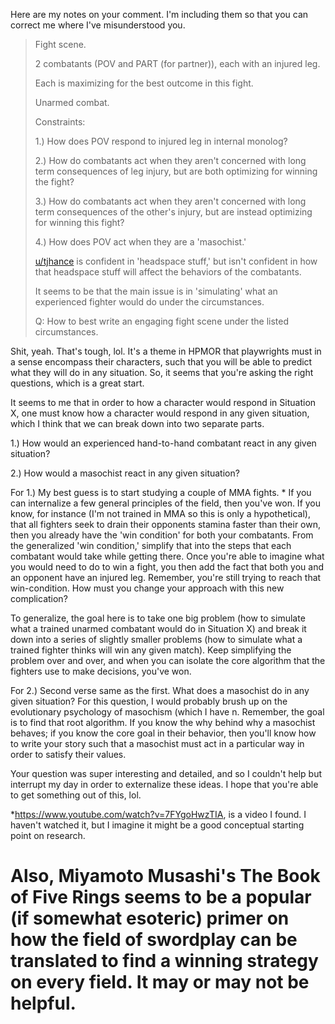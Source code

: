 :PROPERTIES:
:Author: MadVaughn
:Score: 1
:DateUnix: 1586393530.0
:DateShort: 2020-Apr-09
:END:

Here are my notes on your comment. I'm including them so that you can correct me where I've misunderstood you.

#+begin_quote
  Fight scene.

  2 combatants (POV and PART (for partner)), each with an injured leg.

  Each is maximizing for the best outcome in this fight.

  Unarmed combat.

  Constraints:

  1.) How does POV respond to injured leg in internal monolog?

  2.) How do combatants act when they aren't concerned with long term consequences of leg injury, but are both optimizing for winning the fight?

  3.) How do combatants act when they aren't concerned with long term consequences of the other's injury, but are instead optimizing for winning this fight?

  4.) How does POV act when they are a 'masochist.'

  [[/u/tjhance][u/tjhance]] is confident in 'headspace stuff,' but isn't confident in how that headspace stuff will affect the behaviors of the combatants.

  It seems to be that the main issue is in 'simulating' what an experienced fighter would do under the circumstances.

  Q: How to best write an engaging fight scene under the listed circumstances.
#+end_quote

Shit, yeah. That's tough, lol. It's a theme in HPMOR that playwrights must in a sense encompass their characters, such that you will be able to predict what they will do in any situation. So, it seems that you're asking the right questions, which is a great start.

It seems to me that in order to how a character would respond in Situation X, one must know how a character would respond in any given situation, which I think that we can break down into two separate parts.

1.) How would an experienced hand-to-hand combatant react in any given situation?

2.) How would a masochist react in any given situation?

For 1.) My best guess is to start studying a couple of MMA fights. * If you can internalize a few general principles of the field, then you've won. If you know, for instance (I'm not trained in MMA so this is only a hypothetical), that all fighters seek to drain their opponents stamina faster than their own, then you already have the 'win condition' for both your combatants. From the generalized 'win condition,' simplify that into the steps that each combatant would take while getting there. Once you're able to imagine what you would need to do to win a fight, you then add the fact that both you and an opponent have an injured leg. Remember, you're still trying to reach that win-condition. How must you change your approach with this new complication?

To generalize, the goal here is to take one big problem (how to simulate what a trained unarmed combatant would do in Situation X) and break it down into a series of slightly smaller problems (how to simulate what a trained fighter thinks will win any given match). Keep simplifying the problem over and over, and when you can isolate the core algorithm that the fighters use to make decisions, you've won.

For 2.) Second verse same as the first. What does a masochist do in any given situation? For this question, I would probably brush up on the evolutionary psychology of masochism (which I have n. Remember, the goal is to find that root algorithm. If you know the why behind why a masochist behaves; if you know the core goal in their behavior, then you'll know how to write your story such that a masochist must act in a particular way in order to satisfy their values.

Your question was super interesting and detailed, and so I couldn't help but interrupt my day in order to externalize these ideas. I hope that you're able to get something out of this, lol.

*[[https://www.youtube.com/watch?v=7FYgoHwzTIA]], is a video I found. I haven't watched it, but I imagine it might be a good conceptual starting point on research.

* Also, Miyamoto Musashi's The Book of Five Rings seems to be a popular (if somewhat esoteric) primer on how the field of swordplay can be translated to find a winning strategy on every field. It may or may not be helpful.